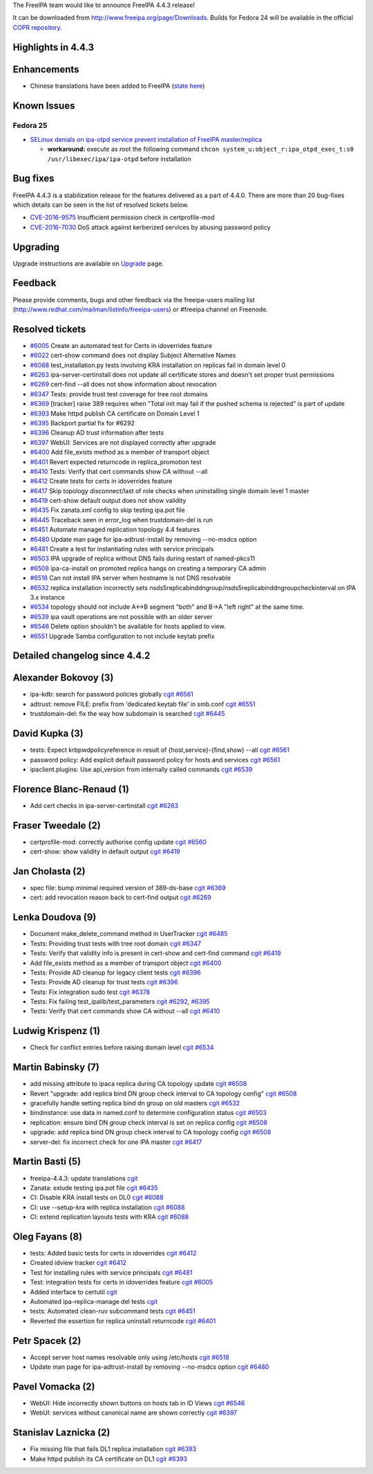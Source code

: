 The FreeIPA team would like to announce FreeIPA 4.4.3 release!

It can be downloaded from http://www.freeipa.org/page/Downloads. Builds
for Fedora 24 will be available in the official `COPR
repository <https://copr.fedorainfracloud.org/coprs/g/freeipa/freeipa-4-4/>`__.



Highlights in 4.4.3
-------------------

Enhancements
----------------------------------------------------------------------------------------------

-  Chinese translations have been added to FreeIPA (`state
   here <https://fedora.zanata.org/iteration/view/freeipa/ipa-4-4/languages/zh-CN?dswid=-8189>`__)



Known Issues
----------------------------------------------------------------------------------------------



Fedora 25
^^^^^^^^^

-  `SELinux denials on ipa-otpd service prevent installation of FreeIPA
   master/replica <https://bugzilla.redhat.com/show_bug.cgi?id=1384872>`__

   -  **workaround:** execute as root the following command
      ``chcon system_u:object_r:ipa_otpd_exec_t:s0 /usr/libexec/ipa/ipa-otpd``
      before installation



Bug fixes
----------------------------------------------------------------------------------------------

FreeIPA 4.4.3 is a stabilization release for the features delivered as a
part of 4.4.0. There are more than 20 bug-fixes which details can be
seen in the list of resolved tickets below.

-  `CVE-2016-9575 <https://access.redhat.com/security/cve/CVE-2016-9575>`__
   Insufficient permission check in certprofile-mod
-  `CVE-2016-7030 <https://access.redhat.com/security/cve/CVE-2016-7030>`__
   DoS attack against kerberized services by abusing password policy

Upgrading
---------

Upgrade instructions are available on `Upgrade <https://www.freeipa.org/page/Upgrade>`__ page.

Feedback
--------

Please provide comments, bugs and other feedback via the freeipa-users
mailing list (http://www.redhat.com/mailman/listinfo/freeipa-users) or
#freeipa channel on Freenode.



Resolved tickets
----------------

-  `#6005 <https://fedorahosted.org/freeipa/ticket/6005>`__ Create an
   automated test for Certs in idoverrides feature
-  `#6022 <https://fedorahosted.org/freeipa/ticket/6022>`__ cert-show
   command does not display Subject Alternative Names
-  `#6088 <https://fedorahosted.org/freeipa/ticket/6088>`__
   test_installation.py tests involving KRA installation on replicas
   fail in domain level 0
-  `#6263 <https://fedorahosted.org/freeipa/ticket/6263>`__
   ipa-server-certinstall does not update all certificate stores and
   doesn't set proper trust permissions
-  `#6269 <https://fedorahosted.org/freeipa/ticket/6269>`__ cert-find
   --all does not show information about revocation
-  `#6347 <https://fedorahosted.org/freeipa/ticket/6347>`__ Tests:
   provide trust test coverage for tree root domains
-  `#6369 <https://fedorahosted.org/freeipa/ticket/6369>`__ [tracker]
   raise 389 requires when "Total init may fail if the pushed schema is
   rejected" is part of update
-  `#6393 <https://fedorahosted.org/freeipa/ticket/6393>`__ Make httpd
   publish CA certificate on Domain Level 1
-  `#6395 <https://fedorahosted.org/freeipa/ticket/6395>`__ Backport
   partial fix for #6292
-  `#6396 <https://fedorahosted.org/freeipa/ticket/6396>`__ Cleanup AD
   trust information after tests
-  `#6397 <https://fedorahosted.org/freeipa/ticket/6397>`__ WebUI:
   Services are not displayed correctly after upgrade
-  `#6400 <https://fedorahosted.org/freeipa/ticket/6400>`__ Add
   file_exists method as a member of transport object
-  `#6401 <https://fedorahosted.org/freeipa/ticket/6401>`__ Revert
   expected returncode in replica_promotion test
-  `#6410 <https://fedorahosted.org/freeipa/ticket/6410>`__ Tests:
   Verify that cert commands show CA without --all
-  `#6412 <https://fedorahosted.org/freeipa/ticket/6412>`__ Create tests
   for certs in idoverrides feature
-  `#6417 <https://fedorahosted.org/freeipa/ticket/6417>`__ Skip
   topology disconnect/last of role checks when uninstalling single
   domain level 1 master
-  `#6419 <https://fedorahosted.org/freeipa/ticket/6419>`__ cert-show
   default output does not show validity
-  `#6435 <https://fedorahosted.org/freeipa/ticket/6435>`__ Fix
   zanata.xml config to skip testing ipa.pot file
-  `#6445 <https://fedorahosted.org/freeipa/ticket/6445>`__ Traceback
   seen in error_log when trustdomain-del is run
-  `#6451 <https://fedorahosted.org/freeipa/ticket/6451>`__ Automate
   managed replication topology 4.4 features
-  `#6480 <https://fedorahosted.org/freeipa/ticket/6480>`__ Update man
   page for ipa-adtrust-install by removing --no-msdcs option
-  `#6481 <https://fedorahosted.org/freeipa/ticket/6481>`__ Create a
   test for instantiating rules with service principals
-  `#6503 <https://fedorahosted.org/freeipa/ticket/6503>`__ IPA upgrade
   of replica without DNS fails during restart of named-pkcs11
-  `#6508 <https://fedorahosted.org/freeipa/ticket/6508>`__
   ipa-ca-install on promoted replica hangs on creating a temporary CA
   admin
-  `#6518 <https://fedorahosted.org/freeipa/ticket/6518>`__ Can not
   install IPA server when hostname is not DNS resolvable
-  `#6532 <https://fedorahosted.org/freeipa/ticket/6532>`__ replica
   installation incorrectly sets
   nsds5replicabinddngroup/nsds5replicabinddngroupcheckinterval on IPA
   3.x instance
-  `#6534 <https://fedorahosted.org/freeipa/ticket/6534>`__ topology
   should not include A<->B segment "both" and B->A "left right" at the
   same time.
-  `#6539 <https://fedorahosted.org/freeipa/ticket/6539>`__ ipa vault
   operations are not possible with an older server
-  `#6546 <https://fedorahosted.org/freeipa/ticket/6546>`__ Delete
   option shouldn't be available for hosts applied to view.
-  `#6551 <https://fedorahosted.org/freeipa/ticket/6551>`__ Upgrade
   Samba configuration to not include keytab prefix



Detailed changelog since 4.4.2
------------------------------



Alexander Bokovoy (3)
----------------------------------------------------------------------------------------------

-  ipa-kdb: search for password policies globally
   `cgit <https://git.fedorahosted.org/cgit/freeipa.git/commit/?id=84f6df6349b5c412467746777e905d9e4f8792ca>`__
   `#6561 <https://fedorahosted.org/freeipa/ticket/6561>`__
-  adtrust: remove FILE: prefix from 'dedicated keytab file' in smb.conf
   `cgit <https://git.fedorahosted.org/cgit/freeipa.git/commit/?id=fd8c17252fbc3efccad66cdcd373195c0fc53ce3>`__
   `#6551 <https://fedorahosted.org/freeipa/ticket/6551>`__
-  trustdomain-del: fix the way how subdomain is searched
   `cgit <https://git.fedorahosted.org/cgit/freeipa.git/commit/?id=bd74150aa28f92b0980f5a803d3591a118628e8f>`__
   `#6445 <https://fedorahosted.org/freeipa/ticket/6445>`__



David Kupka (3)
----------------------------------------------------------------------------------------------

-  tests: Expect krbpwdpolicyreference in result of
   {host,service}-{find,show} --all
   `cgit <https://git.fedorahosted.org/cgit/freeipa.git/commit/?id=171bc3e6853f905184584e414cefa4f7296c02ea>`__
   `#6561 <https://fedorahosted.org/freeipa/ticket/6561>`__
-  password policy: Add explicit default password policy for hosts and
   services
   `cgit <https://git.fedorahosted.org/cgit/freeipa.git/commit/?id=08e7af9f0f8acac3dcd8dde1eee53261e5d25f1f>`__
   `#6561 <https://fedorahosted.org/freeipa/ticket/6561>`__
-  ipaclient.plugins: Use api_version from internally called commands
   `cgit <https://git.fedorahosted.org/cgit/freeipa.git/commit/?id=6ef666ed12fd73026f0f1d49faba152ae27d6082>`__
   `#6539 <https://fedorahosted.org/freeipa/ticket/6539>`__



Florence Blanc-Renaud (1)
----------------------------------------------------------------------------------------------

-  Add cert checks in ipa-server-certinstall
   `cgit <https://git.fedorahosted.org/cgit/freeipa.git/commit/?id=f32e68349b291288c154dcf4dd17002a966195c5>`__
   `#6263 <https://fedorahosted.org/freeipa/ticket/6263>`__



Fraser Tweedale (2)
----------------------------------------------------------------------------------------------

-  certprofile-mod: correctly authorise config update
   `cgit <https://git.fedorahosted.org/cgit/freeipa.git/commit/?id=c12a52f0d78b30931713a3548b22e799d41f3622>`__
   `#6560 <https://fedorahosted.org/freeipa/ticket/6560>`__
-  cert-show: show validity in default output
   `cgit <https://git.fedorahosted.org/cgit/freeipa.git/commit/?id=0d8f8896db8ad3a1c91cacfb009640602552f55f>`__
   `#6419 <https://fedorahosted.org/freeipa/ticket/6419>`__



Jan Cholasta (2)
----------------------------------------------------------------------------------------------

-  spec file: bump minimal required version of 389-ds-base
   `cgit <https://git.fedorahosted.org/cgit/freeipa.git/commit/?id=0e2818d9aa1f2b8750e83e5eb4d6f91cafae76e8>`__
   `#6369 <https://fedorahosted.org/freeipa/ticket/6369>`__
-  cert: add revocation reason back to cert-find output
   `cgit <https://git.fedorahosted.org/cgit/freeipa.git/commit/?id=30b478113e0dd7993f491c1582003567e9b20d13>`__
   `#6269 <https://fedorahosted.org/freeipa/ticket/6269>`__



Lenka Doudova (9)
----------------------------------------------------------------------------------------------

-  Document make_delete_command method in UserTracker
   `cgit <https://git.fedorahosted.org/cgit/freeipa.git/commit/?id=150731e6ef5bb35e287bac4dfd4733c753072cc3>`__
   `#6485 <https://fedorahosted.org/freeipa/ticket/6485>`__
-  Tests: Providing trust tests with tree root domain
   `cgit <https://git.fedorahosted.org/cgit/freeipa.git/commit/?id=949e67692c427e0082ed32b729875b4fcffe631e>`__
   `#6347 <https://fedorahosted.org/freeipa/ticket/6347>`__
-  Tests: Verify that validity info is present in cert-show and
   cert-find command
   `cgit <https://git.fedorahosted.org/cgit/freeipa.git/commit/?id=118d455027beee158a934d3f25b15d0e262fc5a6>`__
   `#6419 <https://fedorahosted.org/freeipa/ticket/6419>`__
-  Add file_exists method as a member of transport object
   `cgit <https://git.fedorahosted.org/cgit/freeipa.git/commit/?id=1bb9b102edb57068028a97510c469640e6cf6268>`__
   `#6400 <https://fedorahosted.org/freeipa/ticket/6400>`__
-  Tests: Provide AD cleanup for legacy client tests
   `cgit <https://git.fedorahosted.org/cgit/freeipa.git/commit/?id=546382f3a64b3627e72497253bfb229d55e882cc>`__
   `#6396 <https://fedorahosted.org/freeipa/ticket/6396>`__
-  Tests: Provide AD cleanup for trust tests
   `cgit <https://git.fedorahosted.org/cgit/freeipa.git/commit/?id=244287a497a23e4d4d0b929d8311214f3ba4d571>`__
   `#6396 <https://fedorahosted.org/freeipa/ticket/6396>`__
-  Tests: Fix integration sudo test
   `cgit <https://git.fedorahosted.org/cgit/freeipa.git/commit/?id=803dd590ccba44f8dcdc19aee1ea1d60e11c9a4b>`__
   `#6378 <https://fedorahosted.org/freeipa/ticket/6378>`__
-  Tests: Fix failing test_ipalib/test_parameters
   `cgit <https://git.fedorahosted.org/cgit/freeipa.git/commit/?id=ff60afcadd941dab849dc3cd3c689ebb9b0b9f06>`__
   `#6292 <https://fedorahosted.org/freeipa/ticket/6292>`__,
   `#6395 <https://fedorahosted.org/freeipa/ticket/6395>`__
-  Tests: Verify that cert commands show CA without --all
   `cgit <https://git.fedorahosted.org/cgit/freeipa.git/commit/?id=7fde0982610cdc19ac4e85a6759820130c66a233>`__
   `#6410 <https://fedorahosted.org/freeipa/ticket/6410>`__



Ludwig Krispenz (1)
----------------------------------------------------------------------------------------------

-  Check for conflict entries before raising domain level
   `cgit <https://git.fedorahosted.org/cgit/freeipa.git/commit/?id=d028d23c5f0c3e1b18c15fad67a0893870f5d27c>`__
   `#6534 <https://fedorahosted.org/freeipa/ticket/6534>`__



Martin Babinsky (7)
----------------------------------------------------------------------------------------------

-  add missing attribute to ipaca replica during CA topology update
   `cgit <https://git.fedorahosted.org/cgit/freeipa.git/commit/?id=b0acb23ff378d3c4fd8b54123696a8b48e6cd472>`__
   `#6508 <https://fedorahosted.org/freeipa/ticket/6508>`__
-  Revert "upgrade: add replica bind DN group check interval to CA
   topology config"
   `cgit <https://git.fedorahosted.org/cgit/freeipa.git/commit/?id=0ae9cd75cd8495a85c78f9781c7fab721b464230>`__
   `#6508 <https://fedorahosted.org/freeipa/ticket/6508>`__
-  gracefully handle setting replica bind dn group on old masters
   `cgit <https://git.fedorahosted.org/cgit/freeipa.git/commit/?id=e94046f646d85e1c1ef62e0931b447883026f685>`__
   `#6532 <https://fedorahosted.org/freeipa/ticket/6532>`__
-  bindinstance: use data in named.conf to determine configuration
   status
   `cgit <https://git.fedorahosted.org/cgit/freeipa.git/commit/?id=bf28d79afeff4575adc9ba0618b5acbf0cf51009>`__
   `#6503 <https://fedorahosted.org/freeipa/ticket/6503>`__
-  replication: ensure bind DN group check interval is set on replica
   config
   `cgit <https://git.fedorahosted.org/cgit/freeipa.git/commit/?id=9502ee5fb84edf40422bd0bc38949b03e4171f4d>`__
   `#6508 <https://fedorahosted.org/freeipa/ticket/6508>`__
-  upgrade: add replica bind DN group check interval to CA topology
   config
   `cgit <https://git.fedorahosted.org/cgit/freeipa.git/commit/?id=8c6a10ceddb4fce9a3dd4a334e6804800b5c89f9>`__
   `#6508 <https://fedorahosted.org/freeipa/ticket/6508>`__
-  server-del: fix incorrect check for one IPA master
   `cgit <https://git.fedorahosted.org/cgit/freeipa.git/commit/?id=ae5acd9120315d980cb6c725589c57f207ce56cc>`__
   `#6417 <https://fedorahosted.org/freeipa/ticket/6417>`__



Martin Basti (5)
----------------------------------------------------------------------------------------------

-  freeipa-4.4.3: update translations
   `cgit <https://git.fedorahosted.org/cgit/freeipa.git/commit/?id=2a2652187eaddec5d2a9cd757cec5874597213bc>`__
-  Zanata: exlude testing ipa.pot file
   `cgit <https://git.fedorahosted.org/cgit/freeipa.git/commit/?id=76d4368ff9885a1e92bac2df75fefd49e7657c0d>`__
   `#6435 <https://fedorahosted.org/freeipa/ticket/6435>`__
-  CI: Disable KRA install tests on DL0
   `cgit <https://git.fedorahosted.org/cgit/freeipa.git/commit/?id=c036dda89f1381ab43c1d1362bec34b0b190b3c0>`__
   `#6088 <https://fedorahosted.org/freeipa/ticket/6088>`__
-  CI: use --setup-kra with replica installation
   `cgit <https://git.fedorahosted.org/cgit/freeipa.git/commit/?id=7bb2742901ac926f47463ce9216483290684055c>`__
   `#6088 <https://fedorahosted.org/freeipa/ticket/6088>`__
-  CI: extend replication layouts tests with KRA
   `cgit <https://git.fedorahosted.org/cgit/freeipa.git/commit/?id=bf799988137769c4d0cbd16b988d4afca5d85042>`__
   `#6088 <https://fedorahosted.org/freeipa/ticket/6088>`__



Oleg Fayans (8)
----------------------------------------------------------------------------------------------

-  tests: Added basic tests for certs in idoverrides
   `cgit <https://git.fedorahosted.org/cgit/freeipa.git/commit/?id=b5ab5c1cef09555417e912fa767d78e4afa10872>`__
   `#6412 <https://fedorahosted.org/freeipa/ticket/6412>`__
-  Created idview tracker
   `cgit <https://git.fedorahosted.org/cgit/freeipa.git/commit/?id=62061a3a0444c65dc058ee1b9d0ef0096b621be3>`__
   `#6412 <https://fedorahosted.org/freeipa/ticket/6412>`__
-  Test for installing rules with service principals
   `cgit <https://git.fedorahosted.org/cgit/freeipa.git/commit/?id=b9083bf8379a4ca65ce4a7127601400dab68b834>`__
   `#6481 <https://fedorahosted.org/freeipa/ticket/6481>`__
-  Test: integration tests for certs in idoverrides feature
   `cgit <https://git.fedorahosted.org/cgit/freeipa.git/commit/?id=0e5a228475bdb5bf73c800eeca30d7cb6df96ed7>`__
   `#6005 <https://fedorahosted.org/freeipa/ticket/6005>`__
-  Added interface to certutil
   `cgit <https://git.fedorahosted.org/cgit/freeipa.git/commit/?id=7931a26b95218c02eb7433f76a52e17c889e337f>`__
-  Automated ipa-replica-manage del tests
   `cgit <https://git.fedorahosted.org/cgit/freeipa.git/commit/?id=ddfa173488aa903b3e028f7e6328dbb4dcc21695>`__
-  tests: Automated clean-ruv subcommand tests
   `cgit <https://git.fedorahosted.org/cgit/freeipa.git/commit/?id=247bbcefa8e9205fe27c73d99e9f79d5ce47d04b>`__
   `#6451 <https://fedorahosted.org/freeipa/ticket/6451>`__
-  Reverted the essertion for replica uninstall returncode
   `cgit <https://git.fedorahosted.org/cgit/freeipa.git/commit/?id=66d7872e43fefeb341e71862b82a431bf2bb7791>`__
   `#6401 <https://fedorahosted.org/freeipa/ticket/6401>`__



Petr Spacek (2)
----------------------------------------------------------------------------------------------

-  Accept server host names resolvable only using /etc/hosts
   `cgit <https://git.fedorahosted.org/cgit/freeipa.git/commit/?id=47ee2870d83eeb9b07137c765d3feb41da8b02c7>`__
   `#6518 <https://fedorahosted.org/freeipa/ticket/6518>`__
-  Update man page for ipa-adtrust-install by removing --no-msdcs option
   `cgit <https://git.fedorahosted.org/cgit/freeipa.git/commit/?id=ef988aab6c756d5fec4513c182d702fb0a1db249>`__
   `#6480 <https://fedorahosted.org/freeipa/ticket/6480>`__



Pavel Vomacka (2)
----------------------------------------------------------------------------------------------

-  WebUI: Hide incorrectly shown buttons on hosts tab in ID Views
   `cgit <https://git.fedorahosted.org/cgit/freeipa.git/commit/?id=cd62808c0e62013f594b0a31acf5bc65f4ce0683>`__
   `#6546 <https://fedorahosted.org/freeipa/ticket/6546>`__
-  WebUI: services without canonical name are shown correctly
   `cgit <https://git.fedorahosted.org/cgit/freeipa.git/commit/?id=599a7ff90d7dddc6b5804ed6844e5d3faff017ed>`__
   `#6397 <https://fedorahosted.org/freeipa/ticket/6397>`__



Stanislav Laznicka (2)
----------------------------------------------------------------------------------------------

-  Fix missing file that fails DL1 replica installation
   `cgit <https://git.fedorahosted.org/cgit/freeipa.git/commit/?id=19a32da65f792bc8f054c14edfcf704876e0257e>`__
   `#6393 <https://fedorahosted.org/freeipa/ticket/6393>`__
-  Make httpd publish its CA certificate on DL1
   `cgit <https://git.fedorahosted.org/cgit/freeipa.git/commit/?id=c84d920ce8b4ca634d72d7bd99652f93f98b0959>`__
   `#6393 <https://fedorahosted.org/freeipa/ticket/6393>`__
